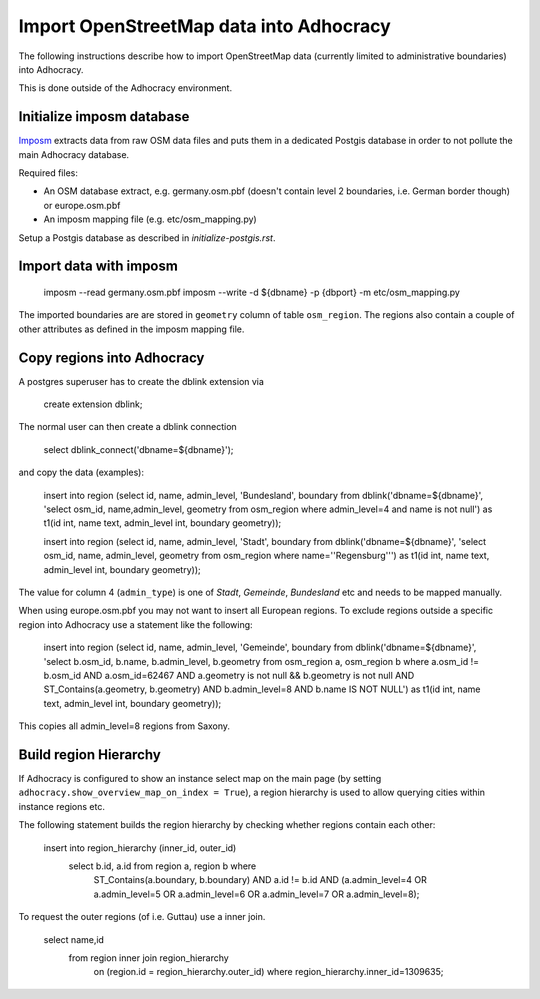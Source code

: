 Import OpenStreetMap data into Adhocracy
========================================

The following instructions describe how to import OpenStreetMap data (currently
limited to administrative boundaries) into Adhocracy.

This is done outside of the Adhocracy environment.


Initialize imposm database
--------------------------

Imposm_ extracts data from raw OSM data files and puts them in a dedicated
Postgis database in order to not pollute the main Adhocracy database.


Required files:

* An OSM database extract, e.g. germany.osm.pbf (doesn't contain level 2
  boundaries, i.e. German border though) or europe.osm.pbf

* An imposm mapping file (e.g. etc/osm_mapping.py)


Setup a Postgis database as described in `initialize-postgis.rst`.


Import data with imposm
-----------------------

    imposm --read germany.osm.pbf
    imposm --write -d ${dbname} -p {dbport} -m etc/osm_mapping.py


The imported boundaries are are stored in ``geometry`` column of table
``osm_region``. The regions also contain a couple of other attributes
as defined in the imposm mapping file.


Copy regions into Adhocracy
---------------------------

A postgres superuser has to create the dblink extension via

    create extension dblink;


The normal user can then create a dblink connection

    select dblink_connect('dbname=${dbname}');

and copy the data (examples):

    insert into region (select id, name, admin_level, 'Bundesland', boundary from dblink('dbname=${dbname}', 'select osm_id, name,admin_level, geometry from osm_region where admin_level=4 and name is not null') as t1(id int, name text, admin_level int, boundary geometry));

    insert into region (select id, name, admin_level, 'Stadt', boundary from dblink('dbname=${dbname}', 'select osm_id, name, admin_level, geometry from osm_region where name=''Regensburg''') as t1(id int, name text, admin_level int, boundary geometry));

The value for column 4 (``admin_type``) is one of *Stadt*, *Gemeinde*,
*Bundesland* etc and needs to be mapped manually.


When using europe.osm.pbf you may not want to insert all European regions.
To exclude regions outside a specific region into Adhocracy use a statement
like the following:

    insert into region (select id, name, admin_level, 'Gemeinde', boundary from dblink('dbname=${dbname}', 'select b.osm_id, b.name, b.admin_level, b.geometry from osm_region a, osm_region b where a.osm_id != b.osm_id AND a.osm_id=62467 AND a.geometry is not null && b.geometry is not null AND ST_Contains(a.geometry, b.geometry) AND b.admin_level=8 AND b.name IS NOT NULL') as t1(id int, name text, admin_level int, boundary geometry));

This copies all admin_level=8 regions from Saxony.


Build region Hierarchy
----------------------

If Adhocracy is configured to show an instance select map on the main page (by
setting ``adhocracy.show_overview_map_on_index = True``), a region hierarchy is
used to allow querying cities within instance regions etc.


The following statement builds the region hierarchy by checking whether regions
contain each other:

    insert into region_hierarchy (inner_id, outer_id)
        select b.id, a.id from region a, region b where
            ST_Contains(a.boundary, b.boundary)
            AND a.id != b.id
            AND (a.admin_level=4 OR a.admin_level=5 OR a.admin_level=6 OR a.admin_level=7 OR a.admin_level=8);


To request the outer regions (of i.e. Guttau) use a inner join.

    select name,id
        from region inner join region_hierarchy
            on (region.id = region_hierarchy.outer_id)
            where region_hierarchy.inner_id=1309635;


.. _Imposm: http://imposm.org/docs/imposm/latest/
